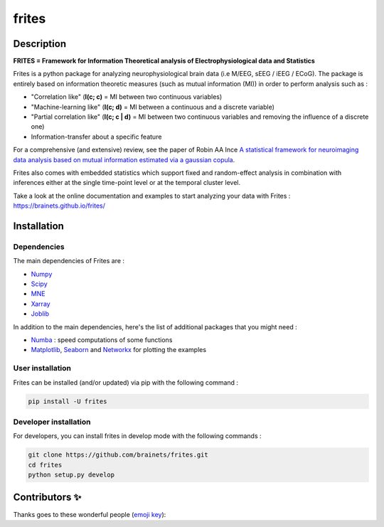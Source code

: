 ======
frites
======

.. image:: https://github.com/brainets/frites/workflows/frites/badge.svg
    :target: https://github.com/brainets/frites/workflows/frites

.. image:: https://travis-ci.org/brainets/frites.svg?branch=master
    :target: https://travis-ci.org/brainets/frites

.. image:: https://circleci.com/gh/brainets/frites.svg?style=svg
    :target: https://circleci.com/gh/brainets/frites

.. image:: https://codecov.io/gh/brainets/frites/branch/master/graph/badge.svg
  :target: https://codecov.io/gh/brainets/frites

.. image:: https://badge.fury.io/py/frites.svg
    :target: https://badge.fury.io/py/frites

.. image:: https://pepy.tech/badge/frites
    :target: https://pepy.tech/project/frites

.. figure::  https://github.com/brainets/frites/blob/master/docs/source/_static/frites.png
    :align:  center


Description
-----------


**FRITES = Framework for Information Theoretical analysis of Electrophysiological data and Statistics**


Frites is a python package for analyzing neurophysiological brain data (i.e M/EEG, sEEG / iEEG / ECoG). The package is entirely based on information theoretic measures (such as mutual information (MI)) in order to perform analysis such as :

* "Correlation like" (**I(c; c)** = MI between two continuous variables)
* "Machine-learning like" (**I(c; d)** = MI between a continuous and a discrete variable)
* "Partial correlation like" (**I(c; c | d)** = MI between two continuous variables and removing the influence of a discrete one)
* Information-transfer about a specific feature

For a comprehensive (and extensive) review, see the paper of Robin AA Ince `A statistical framework for neuroimaging data analysis based on mutual information estimated via a gaussian copula <https://www.ncbi.nlm.nih.gov/pubmed/27860095>`_.

Frites also comes with embedded statistics which support fixed and random-effect analysis in combination with inferences either at the single time-point level or at the temporal cluster level.

Take a look at the online documentation and examples to start analyzing your data with Frites : https://brainets.github.io/frites/


Installation
------------

Dependencies
++++++++++++

The main dependencies of Frites are :

* `Numpy <https://numpy.org/>`_
* `Scipy <https://www.scipy.org/>`_
* `MNE <https://mne.tools/stable/index.html>`_
* `Xarray <http://xarray.pydata.org/en/stable/>`_
* `Joblib <https://joblib.readthedocs.io/en/latest/>`_

In addition to the main dependencies, here's the list of additional packages that you might need :

* `Numba <http://numba.pydata.org/>`_ : speed computations of some functions
* `Matplotlib <https://matplotlib.org/>`_, `Seaborn <https://seaborn.pydata.org/>`_ and `Networkx <https://networkx.github.io/>`_ for plotting the examples


User installation
+++++++++++++++++

Frites can be installed (and/or updated) via pip with the following command :

.. code-block:: shell

    pip install -U frites


Developer installation
++++++++++++++++++++++

For developers, you can install frites in develop mode with the following commands :

.. code-block:: shell

    git clone https://github.com/brainets/frites.git
    cd frites
    python setup.py develop


Contributors ✨
--------------

Thanks goes to these wonderful people (`emoji key`_):

.. _emoji key: https://allcontributors.org/docs/en/emoji-key

.. raw:: html

   <!-- ALL-CONTRIBUTORS-LIST:START - Do not remove or modify this section -->
   <table>
     # ...
   </table>

   <!-- ALL-CONTRIBUTORS-LIST:END -->